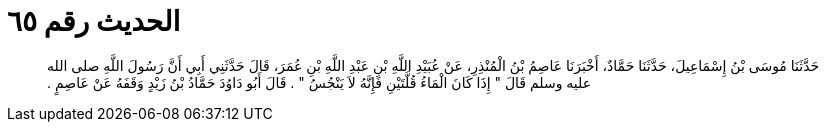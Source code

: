 
= الحديث رقم ٦٥

[quote.hadith]
حَدَّثَنَا مُوسَى بْنُ إِسْمَاعِيلَ، حَدَّثَنَا حَمَّادٌ، أَخْبَرَنَا عَاصِمُ بْنُ الْمُنْذِرِ، عَنْ عُبَيْدِ اللَّهِ بْنِ عَبْدِ اللَّهِ بْنِ عُمَرَ، قَالَ حَدَّثَنِي أَبِي أَنَّ رَسُولَ اللَّهِ صلى الله عليه وسلم قَالَ ‏"‏ إِذَا كَانَ الْمَاءُ قُلَّتَيْنِ فَإِنَّهُ لاَ يَنْجُسُ ‏"‏ ‏.‏ قَالَ أَبُو دَاوُدَ حَمَّادُ بْنُ زَيْدٍ وَقَفَهُ عَنْ عَاصِمٍ ‏.‏